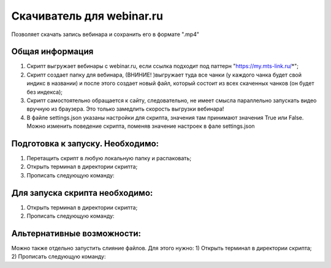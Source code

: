 Скачиватель для webinar.ru
==========================

Позволяет скачать запись вебинара и сохранить его в формате ".mp4"

Общая информация
-----------------
1) Скрипт выгружает вебинары с webinar.ru, если ссылка подходит под паттерн "https://my.mts-link.ru/*";
2) Скрипт создает папку для вебинара, (ВНИНИЕ! )выгружает туда все чанки (у каждого чанка будет свой индикс в названии) и после этого создает новый файл, который состоит из всех скаченных чанков (он будет без индекса);
3) Скрипт самостоятельно обращается к сайту, следовательно, не имеет смысла параллельно запускать видео вручную из браузера. Это только замедлить скорость выгрузки вебинара!
4) В файле settings.json указаны настройки для скрипта, значения там принимают значения True или False. Можно изменить поведение скрипта, поменяв значение настроек в фале settings.json


Подготовка к запуску. Необходимо:
-----------------
1) Перетащить скрипт в любую локальную папку и распаковать;
2) Открыть терминал в директории скрипта;
3) Прописать следующую команду:

.. code-block:: bash
    pip install -r requirements.txt


Для запуска скрипта необходимо:
-----------------
1) Открыть терминал в директории скрипта;
2) Прописать следующую команду:

.. code-block:: bash
    python main_script.py ИЛИ python3 main_script.py


Альтернативные возможности:
-----------------
Можно также отдельно запустить слияние файлов. Для этого нужно:
1) Открыть терминал в директории скрипта;
2) Прописать следующую команду:

.. code-block:: bash
    python files_merging.py ИЛИ python3 files_merging.py


   